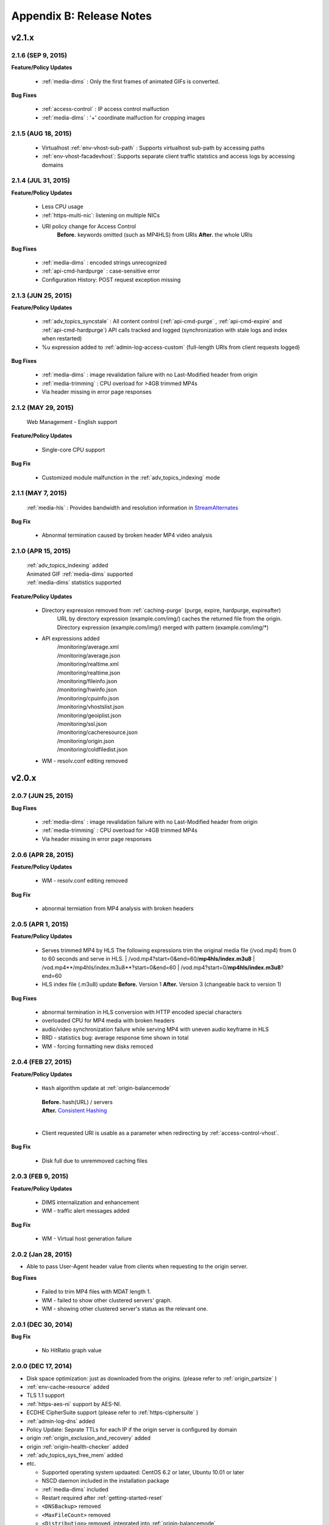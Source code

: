 .. _release:

Appendix B: Release Notes
***************************

v2.1.x
====================================

2.1.6 (SEP 9, 2015)
----------------------------

**Feature/Policy Updates**

   - :ref:`media-dims` : Only the first frames of animated GIFs is converted.
   
**Bug Fixes**

   - :ref:`access-control` : IP access control malfuction
   - :ref:`media-dims` : '+' coordinate malfuction for cropping images

2.1.5 (AUG 18, 2015)
----------------------------

   - Virtualhost :ref:`env-vhost-sub-path` : Supports virtualhost sub-path by accessing paths 
   - :ref:`env-vhost-facadevhost`: Supports separate client traffic statstics and access logs by accessing domains
   
2.1.4 (JUL 31, 2015)
----------------------------

**Feature/Policy Updates**

   - Less CPU usage
   - :ref:`https-multi-nic`: listening on multiple NICs
   - URI policy change for Access Control
       **Before.**  keywords omitted (such as MP4HLS) from URIs
       **After.**  the whole URIs
   
**Bug Fixes**

   - :ref:`media-dims` : encoded strings unrecognized
   - :ref:`api-cmd-hardpurge` : case-sensitive error
   - Configuration History: POST request exception missing 
   
2.1.3 (JUN 25, 2015)
----------------------------

**Feature/Policy Updates**

   -  :ref:`adv_topics_syncstale` : All content control (:ref:`api-cmd-purge` , :ref:`api-cmd-expire` and :ref:`api-cmd-hardpurge`) API calls tracked and logged (synchronization with stale logs and index when restarted)
   -  %u expression added to :ref:`admin-log-access-custom` (full-length URIs from client requests logged)

**Bug Fixes**

   - :ref:`media-dims` : image revalidation failure with no Last-Modified header from origin
   - :ref:`media-trimming` : CPU overload for >4GB trimmed MP4s
   - Via header missing in error page responses

2.1.2 (MAY 29, 2015)
----------------------------

    | Web Management - English support

**Feature/Policy Updates**

   -  Single-core CPU support

**Bug Fix**

   - Customized module malfunction in the :ref:`adv_topics_indexing` mode
   

2.1.1 (MAY 7, 2015)
----------------------------

    | :ref:`media-hls` : Provides bandwidth and resolution information in `StreamAlternates <https://developer.apple.com/library/ios/documentation/NetworkingInternet/Conceptual/StreamingMediaGuide/art/indexing_2x.png>`_

**Bug Fix**

   - Abnormal termination caused by broken header MP4 video analysis
   


2.1.0 (APR 15, 2015)
----------------------------

    | :ref:`adv_topics_indexing` added
    | Animated GIF :ref:`media-dims` supported
    | :ref:`media-dims` statistics supported

**Feature/Policy Updates**

   -  Directory expression removed from :ref:`caching-purge` (purge, expire, hardpurge, expireafter)
        URL by directory expression (example.com/img/) caches the returned file from the origin.
        Directory expression (example.com/img/) merged with pattern (example.com/img/*)
   -  API expressions added
       | /monitoring/average.xml
       | /monitoring/average.json
       | /monitoring/realtime.xml
       | /monitoring/realtime.json
       | /monitoring/fileinfo.json
       | /monitoring/hwinfo.json
       | /monitoring/cpuinfo.json
       | /monitoring/vhostslist.json
       | /monitoring/geoiplist.json
       | /monitoring/ssl.json
       | /monitoring/cacheresource.json
       | /monitoring/origin.json
       | /monitoring/coldfiledist.json
   -  WM - resolv.conf editing removed


v2.0.x
====================================

2.0.7 (JUN 25, 2015)
----------------------------

**Bug Fixes**

   - :ref:`media-dims` : image revalidation failure with no Last-Modified header from origin
   - :ref:`media-trimming` : CPU overload for >4GB trimmed MP4s
   - Via header missing in error page responses


2.0.6 (APR 28, 2015)
----------------------------

**Feature/Policy Updates**

   -  WM - resolv.conf editing removed

**Bug Fix**

   - abnormal termiation from MP4 analysis with broken headers
   
   
2.0.5 (APR 1, 2015)
----------------------------

**Feature/Policy Updates**

   - Serves trimmed MP4 by HLS
     The following expressions trim the original media file (/vod.mp4) from 0 to 60 seconds and serve in HLS.
     | /vod.mp4?start=0&end=60/**mp4hls/index.m3u8**
     | /vod.mp4**/mp4hls/index.m3u8**?start=0&end=60
     | /vod.mp4?start=0/**mp4hls/index.m3u8**?end=60
   - HLS index file (.m3u8) update
     **Before.** Version 1
     **After.** Version 3 (changeable back to version 1)

**Bug Fixes**

   - abnormal termination in HLS conversion with HTTP encoded special characters 
   - overloaded CPU for MP4 media with broken headers 
   - audio/video synchronization failure while serving MP4 with uneven audio keyframe in HLS
   - RRD - statistics bug: average response time shown in total
   - WM - forcing formatting new disks remoced 


2.0.4 (FEB 27, 2015)
----------------------------

**Feature/Policy Updates**

   -  ``Hash`` algorithm update at :ref:`origin-balancemode`
   
     | **Before.** hash(URL) / servers
     | **After.** `Consistent Hashing <http://en.wikipedia.org/wiki/Consistent_hashing>`_
     |     
   - Client requested URI is usable as a parameter when redirecting by :ref:`access-control-vhost`.
   
**Bug Fix**

   - Disk full due to unremmoved caching files
   
   

2.0.3 (FEB 9, 2015)
----------------------------

**Feature/Policy Updates**

   - DIMS internalization and enhancement
   - WM - traffic alert messages added
   
**Bug Fix**

   - WM - Virtual host generation failure


2.0.2 (Jan 28, 2015)
----------------------------

- Able to pass User-Agent header value from clients when requesting to the origin server.

**Bug Fixes**

   - Failed to trim MP4 files with MDAT length 1.
   - WM - failed to show other clustered servers' graph.
   - WM - showing other clustered server's status as the relevant one.



2.0.1 (DEC 30, 2014)
----------------------------

**Bug Fix**

   - No HitRatio graph value


2.0.0 (DEC 17, 2014)
----------------------------

- Disk space optimization: just as downloaded from the origins. (please refer to :ref:`origin_partsize` )
- :ref:`env-cache-resource` added
- TLS 1.1 support
- :ref:`https-aes-ni` support by AES-NI.
- ECDHE CipherSuite support (please refer to :ref:`https-ciphersuite` )
- :ref:`admin-log-dns` added
- Policy Update: Seprate TTLs for each IP if the origin server is configured by domain
- origin :ref:`origin_exclusion_and_recovery` added
- origin :ref:`origin-health-checker` added
- :ref:`adv_topics_sys_free_mem` added
- etc.

  - Supported operating system updaated: CentOS 6.2 or later, Ubuntu 10.01 or later
  - NSCD daemon included in the installation package
  - :ref:`media-dims` included
  - Restart required after :ref:`getting-started-reset`
  - ``<DNSBackup>`` removed
  - ``<MaxFileCount>`` removed
  - ``<Distribution>`` removed, integrated into :ref:`origin-balancemode` 

